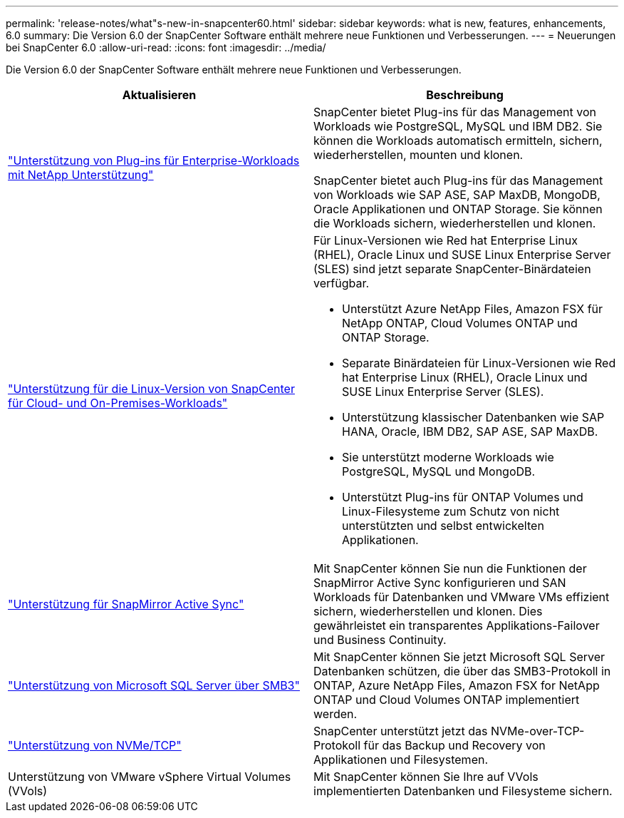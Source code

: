 ---
permalink: 'release-notes/what"s-new-in-snapcenter60.html' 
sidebar: sidebar 
keywords: what is new, features, enhancements, 6.0 
summary: Die Version 6.0 der SnapCenter Software enthält mehrere neue Funktionen und Verbesserungen. 
---
= Neuerungen bei SnapCenter 6.0
:allow-uri-read: 
:icons: font
:imagesdir: ../media/


[role="lead"]
Die Version 6.0 der SnapCenter Software enthält mehrere neue Funktionen und Verbesserungen.

|===
| Aktualisieren | Beschreibung 


| link:https://docs.netapp.com/us-en/snapcenter/concept/concept_snapcenter_overview.html#snapcenter-plug-ins["Unterstützung von Plug-ins für Enterprise-Workloads mit NetApp Unterstützung"]  a| 
SnapCenter bietet Plug-ins für das Management von Workloads wie PostgreSQL, MySQL und IBM DB2. Sie können die Workloads automatisch ermitteln, sichern, wiederherstellen, mounten und klonen.

SnapCenter bietet auch Plug-ins für das Management von Workloads wie SAP ASE, SAP MaxDB, MongoDB, Oracle Applikationen und ONTAP Storage. Sie können die Workloads sichern, wiederherstellen und klonen.



| link:https://docs.netapp.com/us-en/snapcenter/install/install_snapcenter_server_linux.html["Unterstützung für die Linux-Version von SnapCenter für Cloud- und On-Premises-Workloads"]  a| 
Für Linux-Versionen wie Red hat Enterprise Linux (RHEL), Oracle Linux und SUSE Linux Enterprise Server (SLES) sind jetzt separate SnapCenter-Binärdateien verfügbar.

* Unterstützt Azure NetApp Files, Amazon FSX für NetApp ONTAP, Cloud Volumes ONTAP und ONTAP Storage.
* Separate Binärdateien für Linux-Versionen wie Red hat Enterprise Linux (RHEL), Oracle Linux und SUSE Linux Enterprise Server (SLES).
* Unterstützung klassischer Datenbanken wie SAP HANA, Oracle, IBM DB2, SAP ASE, SAP MaxDB.
* Sie unterstützt moderne Workloads wie PostgreSQL, MySQL und MongoDB.
* Unterstützt Plug-ins für ONTAP Volumes und Linux-Filesysteme zum Schutz von nicht unterstützten und selbst entwickelten Applikationen.




| link:https://docs.netapp.com/us-en/snapcenter/concept/concept_snapcenter_overview.html["Unterstützung für SnapMirror Active Sync"]  a| 
Mit SnapCenter können Sie nun die Funktionen der SnapMirror Active Sync konfigurieren und SAN Workloads für Datenbanken und VMware VMs effizient sichern, wiederherstellen und klonen. Dies gewährleistet ein transparentes Applikations-Failover und Business Continuity.



| link:https://docs.netapp.com/us-en/snapcenter/install/concept_create_and_manage_smb_shares.html["Unterstützung von Microsoft SQL Server über SMB3"]  a| 
Mit SnapCenter können Sie jetzt Microsoft SQL Server Datenbanken schützen, die über das SMB3-Protokoll in ONTAP, Azure NetApp Files, Amazon FSX for NetApp ONTAP und Cloud Volumes ONTAP implementiert werden.



| link:https://docs.netapp.com/us-en/snapcenter/protect-sco/reference_storage_types_supported_by_snapcenter_plug_in_for_oracle_database.html#storage-types-supported-on-linux["Unterstützung von NVMe/TCP"]  a| 
SnapCenter unterstützt jetzt das NVMe-over-TCP-Protokoll für das Backup und Recovery von Applikationen und Filesystemen.



| Unterstützung von VMware vSphere Virtual Volumes (VVols)  a| 
Mit SnapCenter können Sie Ihre auf VVols implementierten Datenbanken und Filesysteme sichern.

|===
